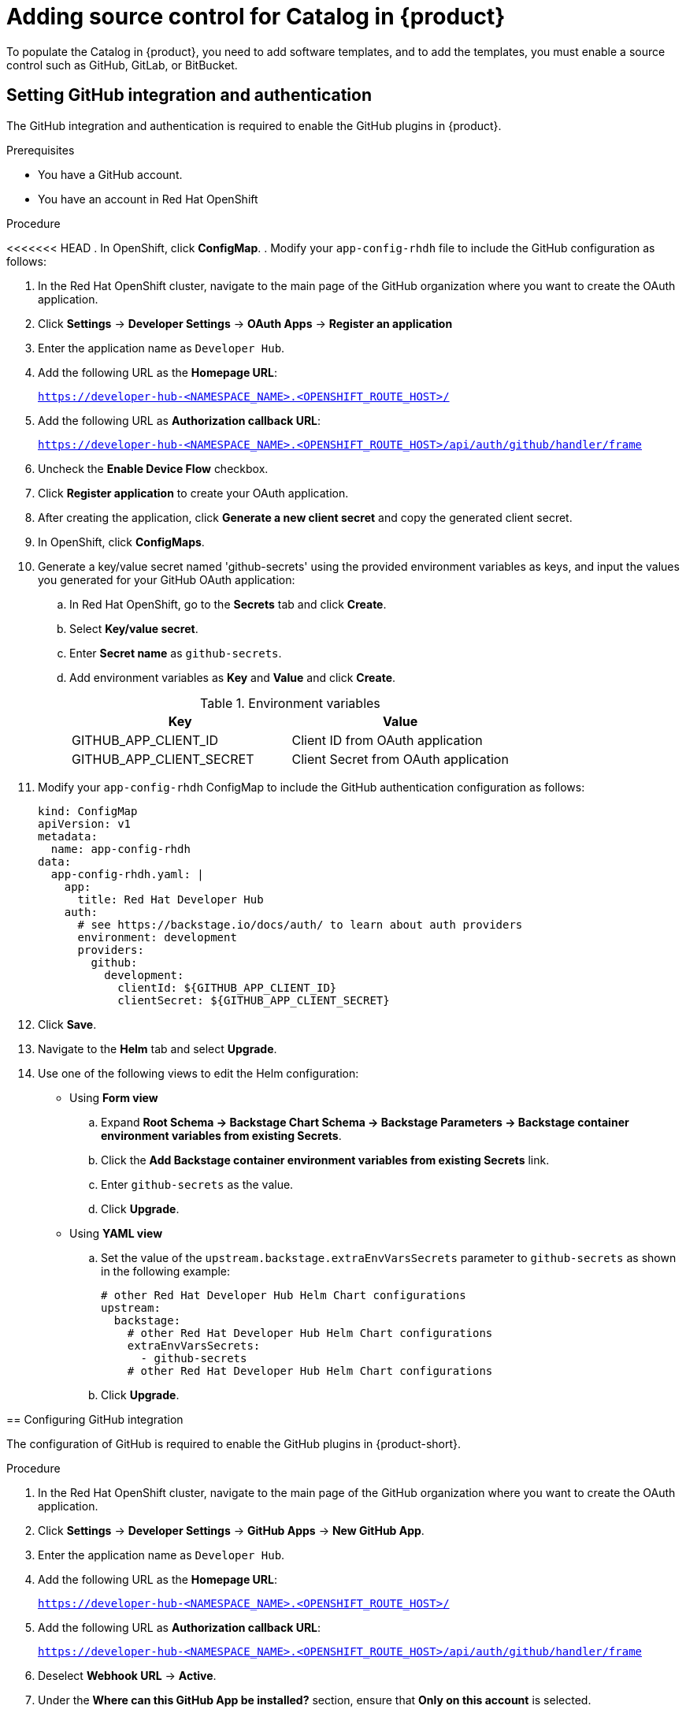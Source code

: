 [id='proc-add-source-control-rhdh-catalog_{context}']
= Adding source control for Catalog in {product}

To populate the Catalog in {product}, you need to add software templates, and to add the templates, you must enable a source control such as GitHub, GitLab, or BitBucket.

== Setting GitHub integration and authentication

The GitHub integration and authentication is required to enable the GitHub plugins in {product}.

.Prerequisites

* You have a GitHub account.
* You have an account in Red Hat OpenShift

.Procedure

<<<<<<< HEAD
. In OpenShift, click *ConfigMap*.
. Modify your `app-config-rhdh` file to include the GitHub configuration as follows:
=======
. In the Red Hat OpenShift cluster, navigate to the main page of the GitHub organization where you want to create the OAuth application. 
. Click *Settings* -> *Developer Settings* -> *OAuth Apps* -> *Register an application*
. Enter the application name as `Developer Hub`.
. Add the following URL as the *Homepage URL*:
+
--
`https://developer-hub-<NAMESPACE_NAME>.<OPENSHIFT_ROUTE_HOST>/`
--

. Add the following URL as *Authorization callback URL*:
+
--
`https://developer-hub-<NAMESPACE_NAME>.<OPENSHIFT_ROUTE_HOST>/api/auth/github/handler/frame`
--

. Uncheck the *Enable Device Flow* checkbox.
. Click *Register application* to create your OAuth application.
. After creating the application, click *Generate a new client secret* and copy the generated client secret.
. In OpenShift, click *ConfigMaps*.
. Generate a key/value secret named 'github-secrets' using the provided environment variables as keys, and input the values you generated for your GitHub OAuth application:
+
--
.. In Red Hat OpenShift, go to the *Secrets* tab and click *Create*.
.. Select *Key/value secret*.
.. Enter *Secret name* as `github-secrets`.
.. Add environment variables as *Key* and *Value* and click *Create*.
+
.Environment variables
[cols="1,1"]
|===
|Key |Value 

|GITHUB_APP_CLIENT_ID
|Client ID from OAuth application

|GITHUB_APP_CLIENT_SECRET
|Client Secret from OAuth application
|===
--

. Modify your `app-config-rhdh` ConfigMap to include the GitHub authentication configuration as follows:
+
--
[source]
----
kind: ConfigMap
apiVersion: v1
metadata:
  name: app-config-rhdh
data:
  app-config-rhdh.yaml: |
    app:
      title: Red Hat Developer Hub
    auth:
      # see https://backstage.io/docs/auth/ to learn about auth providers
      environment: development
      providers:
        github:
          development:
            clientId: ${GITHUB_APP_CLIENT_ID}
            clientSecret: ${GITHUB_APP_CLIENT_SECRET}
----
--

. Click *Save*.
. Navigate to the *Helm* tab and select *Upgrade*.
. Use one of the following views to edit the Helm configuration:

** Using *Form view* 
+
.. Expand *Root Schema → Backstage Chart Schema → Backstage Parameters → Backstage container environment variables from existing Secrets*. 
.. Click the *Add Backstage container environment variables from existing Secrets* link.
.. Enter `github-secrets` as the value.
.. Click *Upgrade*.

** Using *YAML view* 
+
.. Set the value of the `upstream.backstage.extraEnvVarsSecrets` parameter to `github-secrets` as shown in the following example:
+
[source,yaml]
----
# other Red Hat Developer Hub Helm Chart configurations
upstream:
  backstage:
    # other Red Hat Developer Hub Helm Chart configurations
    extraEnvVarsSecrets:
      - github-secrets
    # other Red Hat Developer Hub Helm Chart configurations
----
.. Click *Upgrade*.


== Configuring GitHub integration

The configuration of GitHub is required to enable the GitHub plugins in {product-short}.

.Procedure

. In the Red Hat OpenShift cluster, navigate to the main page of the GitHub organization where you want to create the OAuth application.
. Click *Settings* -> *Developer Settings* -> *GitHub Apps* -> *New GitHub App*.
. Enter the application name as `Developer Hub`.
. Add the following URL as the *Homepage URL*:
+
--
`https://developer-hub-<NAMESPACE_NAME>.<OPENSHIFT_ROUTE_HOST>/`
--

. Add the following URL as *Authorization callback URL*:
+
--
`https://developer-hub-<NAMESPACE_NAME>.<OPENSHIFT_ROUTE_HOST>/api/auth/github/handler/frame`
--

. Deselect *Webhook URL* -> *Active*.
. Under the *Where can this GitHub App be installed?* section, ensure that *Only on this account* is selected.
. Click *Register application*.
. After creating the application, click *Generate a new client secret* and copy the generated client secret.
. Click *Generate a private key* at the bottom of the page and download the generated file.
. In OpenShift, click *ConfigMaps*.
. Generate a key/value secret named 'github-secrets' using the provided environment variables as keys, and input the values you generated for your GitHub OAuth application:
+
--
.. In Red Hat OpenShift, go to the *Secrets* tab and click *Create*.
.. Select *Key/value secret*.
.. Enter *Secret name* as `github-secrets`.
.. Add environment variables as *Key* and *Value* and click *Create*.

.Environment variables
[cols="1,1"]
|===
|Key |Value 

|GITHUB_APP_APP_ID
|App ID from GitHub application

|GITHUB_APP_CLIENT_ID
|Client ID from GitHub application

|GITHUB_APP_CLIENT_SECRET
|Client Secret from GitHub application

|GITHUB_APP_WEBHOOK_URL
|Enter "none"

|GITHUB_APP_WEBHOOK_SECRET
|Enter "none"

|GITHUB_APP_PRIVATE_KEY
|Upload the private key that was downloaded
|===
--

. Modify your `app-config-rhdh` ConfigMap to include the GitHub integration configuration as follows:
>>>>>>> 555c033 (RHIDP-979: Adding YAMl config details to the Helm upgrade procedure (#139))
+
--
[source]
----
kind: ConfigMap
apiVersion: v1
metadata:
  name: app-config-rhdh
data:
  app-config-rhdh.yaml: |
    app:
      title: Red Hat Developer Hub
    integrations:
      github:
        - host: github.com
          apps:
            - appId: ${GITHUB_APP_APP_ID}
              clientId: ${GITHUB_APP_CLIENT_ID}
              clientSecret: ${GITHUB_APP_CLIENT_SECRET}
              webhookUrl: ${GITHUB_APP_WEBHOOK_URL}
              webhookSecret: ${GITHUB_APP_WEBHOOK_SECRET}
              privateKey: |
                ${GITHUB_APP_PRIVATE_KEY}
    auth:
      # see https://backstage.io/docs/auth/ to learn about auth providers
      environment: development
      providers:
        github:
          development:
            clientId: ${GITHUB_APP_CLIENT_ID}
            clientSecret: ${GITHUB_APP_CLIENT_SECRET}
----
--

. Click *Save*.
. Create a key or value Secret file named `rhdh-secrets` using the environment variables as keys from the previous code snippet by following the steps below:
+
--
.. In Red Hat OpenShift, go to the *Secrets* tab and click *Create*.
.. Enter *Secret name* as `rhdh-secrets`.
.. Add environment variables as *Key* and *Value* and click *Create*.
--

. To log in using your GitHub application, ensure that the *Callback URL* in your GitHub application is configured as follows:
+
--
`https://developer-hub-<NAMESPACE_NAME>.<OPENSHIFT_ROUTE_HOST>/api/auth/github/handler/frame`

In the previous example of Callback URL, `OPENSHIFT_ROUTE_HOST` is the API URL added into the *Root Schema -> global -> clusterRouteBase* field.

The following is an example of the Callback URL:

image::rhdh/example-callback-url.png[]

[NOTE]
====
To access the GitHub security insights widget on the Overview page in {product-short}, ensure that your GitHub application has Read-only Dependabot Alerts permissions.
====
--

. Navigate to the *Helm* tab and select *Upgrade*.
. Under *Root Schema → Backstage Chart Schema → Backstage Parameters → Backstage container environment variables from existing Secrets*, add `rhdh-secrets` as value.
. Click *Upgrade*.

== Enabling GitHub discovery in {product}

You can enable GitHub discoverability for your components in {product-short}, such as any repositories that contain `catalog-info.yaml` file.

.Prerequisites

* You have set up the GitHub integration. For more information, see <<Setting GitHub integration and authentication>>. 

.Procedure

. In the *Developer* perspective of the OpenShift Container Platform web console, go to the *Helm* tab.
. Click the overflow menu on a Helm release and select *Upgrade*.
. Use one of the following views to edit the Helm configuration:

** Using *Form view* 
+
.. Expand *Root Schema → global → Dynamic plugins configuration → List of dynamic plugins that should be installed in the backstage application*. 
.. Click the *Add List of dynamic plugins that should be installed in the backstage application* link.
.. In the *Package specification of the dynamic plugin to install. It should be usable by the `npm pack` command.* field, add the following value:
+
--
`./dynamic-plugins/dist/backstage-plugin-catalog-backend-module-github-dynamic`

image::rhdh/enable-gh-discovery.png[]
--

.. Click *Upgrade*.

** Using *YAML view* 
+
.. Set the value of the `global.dynamic.plugins.package` parameter to `./dynamic-plugins/dist/backstage-plugin-catalog-backend-module-github-dynamic` as shown in the following example:
+
[source,yaml]
----
global:
  dynamic:
    # other Red Hat Developer Hub Helm Chart configurations
    plugins:
      - disabled: false
        package: >-
          ./dynamic-plugins/dist/backstage-plugin-catalog-backend-module-github-dynamic
    # other Red Hat Developer Hub Helm Chart configurations
----
.. Click *Upgrade*.

. Add the following code in the ConfigMap:
+
--
[source,yaml]
----
kind: ConfigMap
apiVersion: v1
metadata:
  name: app-config-rhdh
data:
  app-config-rhdh.yaml: |
    ...
      catalog: 
        providers: 
          github: 
            providerId: 
              organization: '${GITHUB_ORG}'
            schedule: 
              frequency: 
                minutes: 30
              initialDelay: 
                seconds: 15
              timeout: 
                minutes: 3
    ...
----

In the previous code, replace `${GITHUB_ORG}` with the GitHub organization from where you want to discover the components. Also, if there is a single provider, then following code can be added in the ConfigMap:

[source,yaml]
----
kind: ConfigMap
apiVersion: v1
metadata:
  name: app-config-rhdh
data:
  app-config-rhdh.yaml: |
    ...
    catalog:
      providers:
        github:
          organization: ${GITHUB_ORG}
          schedule:
            frequency: { minutes: 1 }
            timeout: { minutes: 1 }
            initialDelay: { seconds: 100 } 
    ...
----

The `providerId` in the previous code is required to identify the provider when there is a list of them.
--

. Click *Save*.

== Enabling GitHub organization member discovery in {product}

You can also enable GitHub discoverability for the members of your GitHub organization.

.Prerequisites

* You have set up the GitHub integration. For more information, see <<Setting GitHub integration and authentication>>. 

.Procedure

. In the *Developer* perspective of the OpenShift Container Platform web console, go to the *Helm* tab.
. Click the overflow menu on a Helm release and select *Upgrade*.
. Use one of the following views to edit the Helm configuration:

** Using *Form view* 
+
.. Expand *Root Schema → global → Dynamic plugins configuration → List of dynamic plugins that should be installed in the backstage application*. 
.. Click the *Add List of dynamic plugins that should be installed in the backstage application* link.
.. In the *Package specification of the dynamic plugin to install. It should be usable by the `npm pack` command.* field, add the following value:
+
--
`./dynamic-plugins/dist/backstage-plugin-catalog-backend-module-github-org-dynamic`

image::rhdh/enable-gh-member-discovery.png[]
--
.. Click *Upgrade*.

** Using *YAML view* 
+
.. Set the value of the `global.dynamic.plugins.package` parameter to `./dynamic-plugins/dist/backstage-plugin-catalog-backend-module-github-org-dynamic` as shown in the following example:
+
[source,yaml]
----
global:
  dynamic:
    # other Red Hat Developer Hub Helm Chart configurations
    plugins:
      - disabled: false
        package: >-
          ./dynamic-plugins/dist/backstage-plugin-catalog-backend-module-github-org-dynamic
    # other Red Hat Developer Hub Helm Chart configurations
----
.. Click *Upgrade*.

. Add the following code in the ConfigMap:
+
[source,yaml]
----
kind: ConfigMap
apiVersion: v1
metadata:
  name: app-config-rhdh
data:
  app-config-rhdh.yaml: |
    ...
    catalog:
      providers:
        githubOrg:
          default:
            id: production
            orgUrl: '${GITHUB_ORG_URL}'
    ...
----

In the previous code, replace `${GITHUB_ORG_URL}` with the GitHub organization you want to ingest users from.
--

. Click *Save*.

